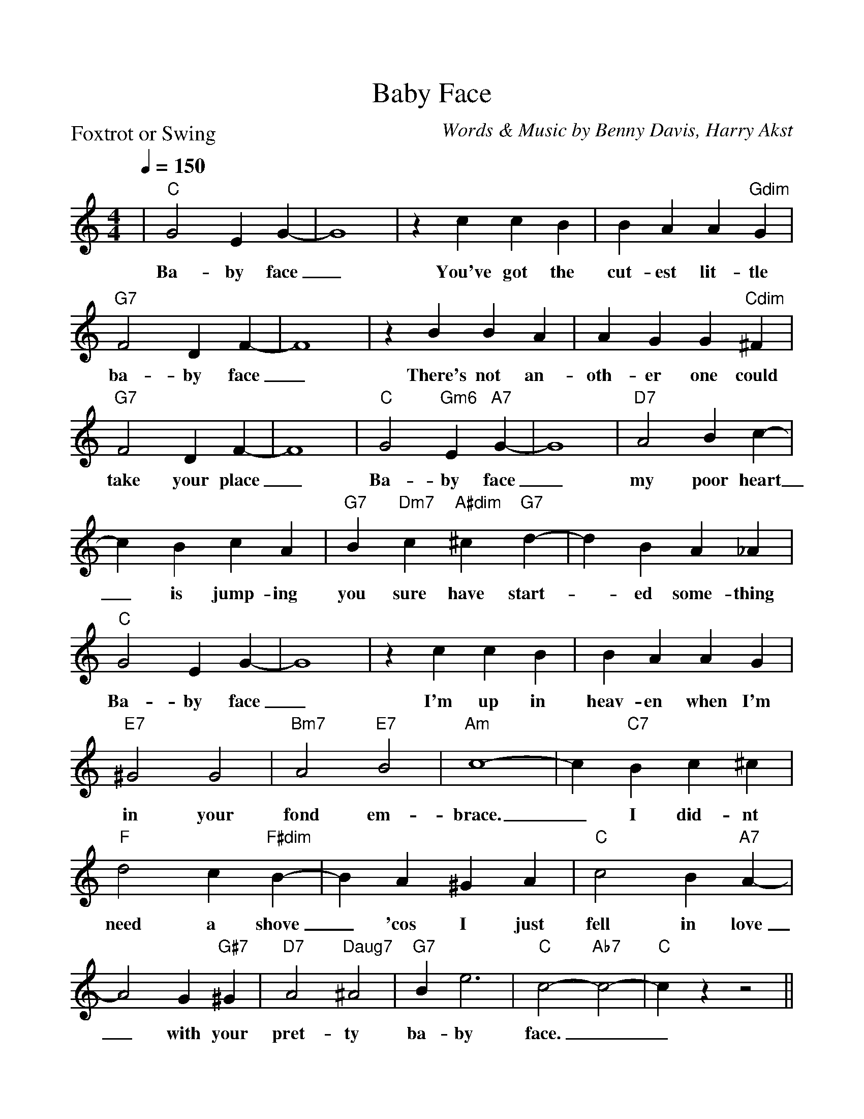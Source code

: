 %Scale the output
%%scale 1.0
%%format dulcimer.fmt
%%titletrim false
% %%header Some header text
% %%footer "Copyright \u00A9 2012 Example of Copyright"
X:1
T:Baby Face
C:Words & Music by Benny Davis, Harry Akst
M:4/4    %(3/4, 4/4, 6/8)
L:1/4    %(1/8, 1/4)
Q:1/4=150 (beats per measure)
V:1 clef=treble
%%continueall 1
%%partsbox 1
%%writehistory 1
P:Foxtrot or Swing
K:C    %(D, C)
|"C"G2 E G-|G4|z c c B|B A A "Gdim"G|"G7"F2 D F-|F4
w:Ba-by face_ You've got the cut-est lit-tle ba-by face_
|z B B A|A G G "Cdim"^F|"G7"F2 D F-|F4|"C"G2 "Gm6"E "A7"G-|G4
w:There's not an-oth-er one could take your place_ Ba-by face_
|"D7"A2 B c-|c B c A|"G7"B "Dm7"c "A#dim"^c "G7"d-|d B A _A|"C"G2 E G-
w:my poor heart_ is  jump-ing you sure have start-_ed some-thing Ba-by face
|G4|z c c B|B A A G|"E7"^G2 G2|"Bm7"A2 "E7"B2|"Am"c4-|c "C7"B c ^c
w:_ I'm up in heav-en  when I'm in your fond em-brace._ I did-nt
|"F"d2 c "F#dim"B-|B A ^G A|"C"c2 B "A7"A-|A2 G "G#7"^G|"D7"A2 "Daug7"^A2|"G7"B e3|"C"c2-"Ab7"c2-|"C"c z z2||
w:need a shove_ 'cos I just fell in love_ with your pret-ty ba-by face.__
